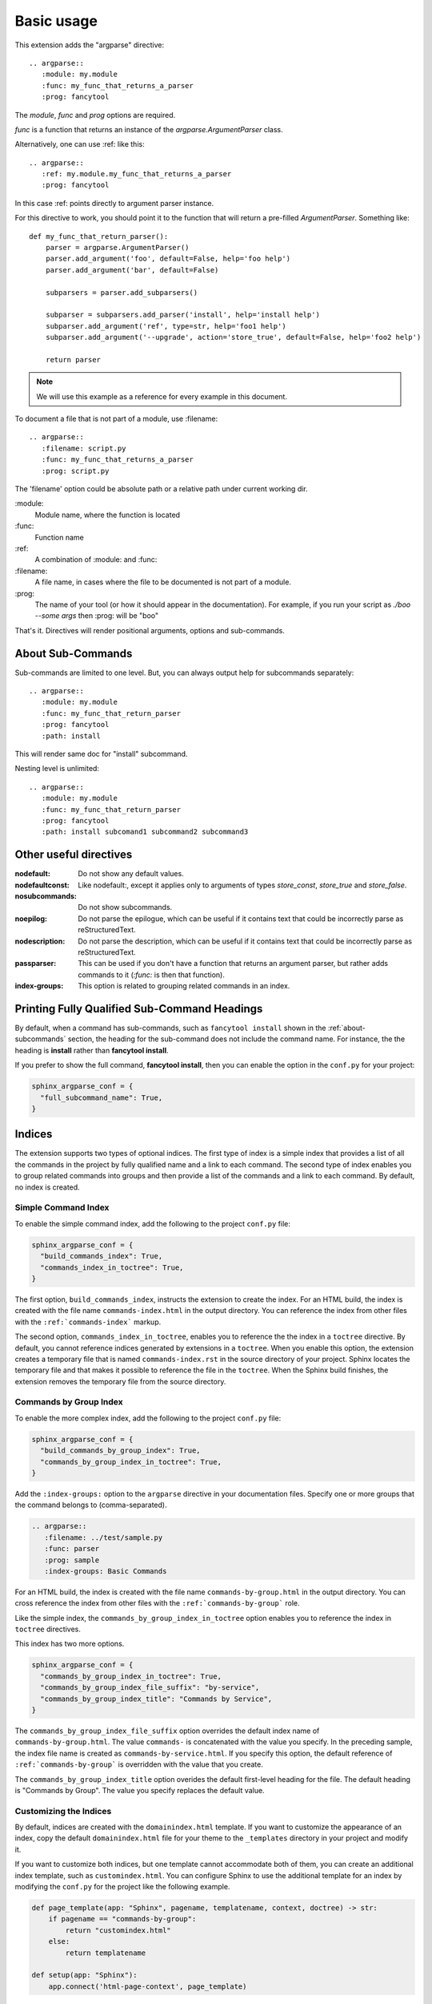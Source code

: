 ===========
Basic usage
===========

This extension adds the "argparse" directive::

    .. argparse::
       :module: my.module
       :func: my_func_that_returns_a_parser
       :prog: fancytool

The `module`, `func` and `prog` options are required.

`func` is a function that returns an instance of the `argparse.ArgumentParser` class.

Alternatively, one can use :ref: like this::

    .. argparse::
       :ref: my.module.my_func_that_returns_a_parser
       :prog: fancytool

In this case :ref: points directly to argument parser instance.

For this directive to work, you should point it to the function that will return a pre-filled `ArgumentParser`.
Something like::

    def my_func_that_return_parser():
        parser = argparse.ArgumentParser()
        parser.add_argument('foo', default=False, help='foo help')
        parser.add_argument('bar', default=False)

        subparsers = parser.add_subparsers()

        subparser = subparsers.add_parser('install', help='install help')
        subparser.add_argument('ref', type=str, help='foo1 help')
        subparser.add_argument('--upgrade', action='store_true', default=False, help='foo2 help')

        return parser

.. note::
    We will use this example as a reference for every example in this document.

To document a file that is not part of a module, use :filename::

    .. argparse::
       :filename: script.py
       :func: my_func_that_returns_a_parser
       :prog: script.py

The 'filename' option could be absolute path or a relative path under current
working dir.

\:module\:
    Module name, where the function is located

\:func\:
    Function name

\:ref\:
    A combination of :module: and :func:

\:filename\:
    A file name, in cases where the file to be documented is not part of a module.

\:prog\:
    The name of your tool (or how it should appear in the documentation). For example, if you run your script as
    `./boo --some args` then \:prog\: will be "boo"

That's it. Directives will render positional arguments, options and sub-commands.

.. _about-subcommands:

About Sub-Commands
==================

Sub-commands are limited to one level. But, you can always output help for subcommands separately::

    .. argparse::
       :module: my.module
       :func: my_func_that_return_parser
       :prog: fancytool
       :path: install

This will render same doc for "install" subcommand.

Nesting level is unlimited::

    .. argparse::
       :module: my.module
       :func: my_func_that_return_parser
       :prog: fancytool
       :path: install subcomand1 subcommand2 subcommand3


Other useful directives
=======================

:nodefault: Do not show any default values.

:nodefaultconst: Like nodefault:, except it applies only to arguments of types `store_const`, `store_true` and `store_false`.

:nosubcommands: Do not show subcommands.

:noepilog: Do not parse the epilogue, which can be useful if it contains text that could be incorrectly parse as reStructuredText.

:nodescription: Do not parse the description, which can be useful if it contains text that could be incorrectly parse as reStructuredText.

:passparser: This can be used if you don't have a function that returns an argument parser, but rather adds commands to it (`:func:` is then that function).

:index-groups: This option is related to grouping related commands in an index.


Printing Fully Qualified Sub-Command Headings
=============================================

By default, when a command has sub-commands, such as ``fancytool install`` shown in the
:ref:`about-subcommands` section, the heading for the sub-command does not include the command name.
For instance, the the heading is **install** rather than **fancytool install**.

If you prefer to show the full command, **fancytool install**, then you can enable
the option in the ``conf.py`` for your project:

.. code-block:: python

   sphinx_argparse_conf = {
     "full_subcommand_name": True,
   }


Indices
=======

The extension supports two types of optional indices.
The first type of index is a simple index that provides a list of all the commands in the project by fully qualified name and a link to each command.
The second type of index enables you to group related commands into groups and then provide a list of the commands and a link to each command.
By default, no index is created.

Simple Command Index
--------------------

To enable the simple command index, add the following to the project ``conf.py`` file:

.. code-block:: python

    sphinx_argparse_conf = {
      "build_commands_index": True,
      "commands_index_in_toctree": True,
    }

The first option, ``build_commands_index``, instructs the extension to create the index.
For an HTML build, the index is created with the file name ``commands-index.html`` in the output directory.
You can reference the index from other files with the ``:ref:`commands-index``` markup.

The second option, ``commands_index_in_toctree``, enables you to reference the the index in a ``toctree`` directive.
By default, you cannot reference indices generated by extensions in a ``toctree``.
When you enable this option, the extension creates a temporary file that is named ``commands-index.rst`` in the source directory of your project.
Sphinx locates the temporary file and that makes it possible to reference the file in the ``toctree``.
When the Sphinx build finishes, the extension removes the temporary file from the source directory.

Commands by Group Index
-----------------------

To enable the more complex index, add the following to the project ``conf.py`` file:

.. code-block:: python

    sphinx_argparse_conf = {
      "build_commands_by_group_index": True,
      "commands_by_group_index_in_toctree": True,
    }

Add the ``:index-groups:`` option to the ``argparse`` directive in your documentation files.
Specify one or more groups that the command belongs to (comma-separated).

.. code-block:: reStructuredText

    .. argparse::
       :filename: ../test/sample.py
       :func: parser
       :prog: sample
       :index-groups: Basic Commands

For an HTML build, the index is created with the file name ``commands-by-group.html`` in the output directory.
You can cross reference the index from other files with the ``:ref:`commands-by-group``` role.

Like the simple index, the ``commands_by_group_index_in_toctree`` option enables you to reference the index in ``toctree`` directives.

This index has two more options.

.. code-block:: python

    sphinx_argparse_conf = {
      "commands_by_group_index_in_toctree": True,
      "commands_by_group_index_file_suffix": "by-service",
      "commands_by_group_index_title": "Commands by Service",
    }

The ``commands_by_group_index_file_suffix`` option overrides the default index name of ``commands-by-group.html``.
The value ``commands-`` is concatenated with the value you specify.
In the preceding sample, the index file name is created as ``commands-by-service.html``.
If you specify this option, the default reference of ``:ref:`commands-by-group``` is overridden with the value that you create.

The ``commands_by_group_index_title`` option overides the default first-level heading for the file.
The default heading is "Commands by Group".
The value you specify replaces the default value.

Customizing the Indices
-----------------------

By default, indices are created with the ``domainindex.html`` template.
If you want to customize the appearance of an index, copy the default ``domainindex.html`` file for your theme to the ``_templates`` directory in your project and modify it.

If you want to customize both indices, but one template cannot accommodate both of them, you can create an additional index template, such as ``customindex.html``.
You can configure Sphinx to use the additional template for an index by modifying the ``conf.py`` for the project like the following example.

.. code-block:: python

   def page_template(app: "Sphinx", pagename, templatename, context, doctree) -> str:
       if pagename == "commands-by-group":
           return "customindex.html"
       else:
           return templatename

   def setup(app: "Sphinx"):
       app.connect('html-page-context', page_template)

For more information, refer to the Sphinx documentation for :ref:`sphinx:templating` and the :doc:`sphinx:extdev/appapi`.
